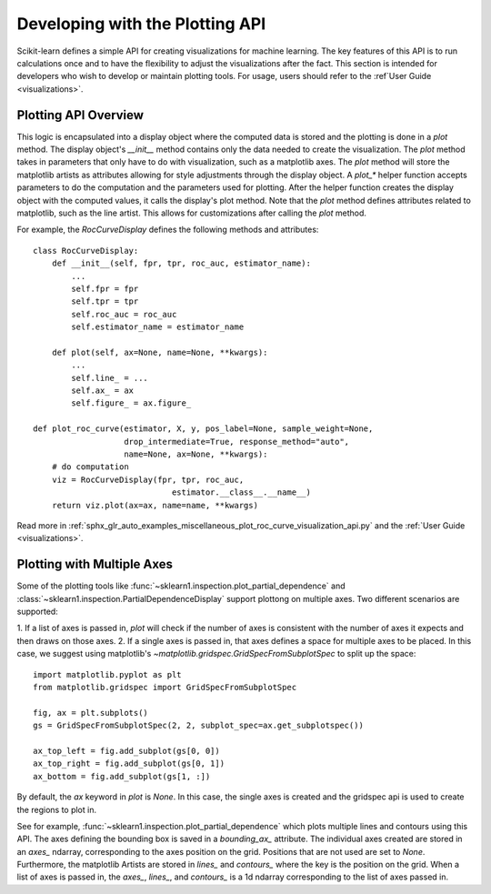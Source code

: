 .. _plotting_api:

================================
Developing with the Plotting API
================================

Scikit-learn defines a simple API for creating visualizations for machine
learning. The key features of this API is to run calculations once and to have
the flexibility to adjust the visualizations after the fact. This section is
intended for developers who wish to develop or maintain plotting tools. For
usage, users should refer to the :ref`User Guide <visualizations>`.

Plotting API Overview
---------------------

This logic is encapsulated into a display object where the computed data is
stored and the plotting is done in a `plot` method. The display object's
`__init__` method contains only the data needed to create the visualization.
The `plot` method takes in parameters that only have to do with visualization,
such as a matplotlib axes. The `plot` method will store the matplotlib artists
as attributes allowing for style adjustments through the display object. A
`plot_*` helper function accepts parameters to do the computation and the
parameters used for plotting. After the helper function creates the display
object with the computed values, it calls the display's plot method. Note that
the `plot` method defines attributes related to matplotlib, such as the line
artist. This allows for customizations after calling the `plot` method.

For example, the `RocCurveDisplay` defines the following methods and
attributes::

   class RocCurveDisplay:
       def __init__(self, fpr, tpr, roc_auc, estimator_name):
           ...
           self.fpr = fpr
           self.tpr = tpr
           self.roc_auc = roc_auc
           self.estimator_name = estimator_name

       def plot(self, ax=None, name=None, **kwargs):
           ...
           self.line_ = ...
           self.ax_ = ax
           self.figure_ = ax.figure_

   def plot_roc_curve(estimator, X, y, pos_label=None, sample_weight=None,
                      drop_intermediate=True, response_method="auto",
                      name=None, ax=None, **kwargs):
       # do computation
       viz = RocCurveDisplay(fpr, tpr, roc_auc, 
                                estimator.__class__.__name__)
       return viz.plot(ax=ax, name=name, **kwargs)

Read more in :ref:`sphx_glr_auto_examples_miscellaneous_plot_roc_curve_visualization_api.py`
and the :ref:`User Guide <visualizations>`.

Plotting with Multiple Axes
---------------------------

Some of the plotting tools like
:func:`~sklearn1.inspection.plot_partial_dependence` and
:class:`~sklearn1.inspection.PartialDependenceDisplay` support plottong on
multiple axes. Two different scenarios are supported:

1. If a list of axes is passed in, `plot` will check if the number of axes is
consistent with the number of axes it expects and then draws on those axes. 2.
If a single axes is passed in, that axes defines a space for multiple axes to
be placed. In this case, we suggest using matplotlib's
`~matplotlib.gridspec.GridSpecFromSubplotSpec` to split up the space::

   import matplotlib.pyplot as plt
   from matplotlib.gridspec import GridSpecFromSubplotSpec

   fig, ax = plt.subplots()
   gs = GridSpecFromSubplotSpec(2, 2, subplot_spec=ax.get_subplotspec())

   ax_top_left = fig.add_subplot(gs[0, 0])
   ax_top_right = fig.add_subplot(gs[0, 1])
   ax_bottom = fig.add_subplot(gs[1, :])

By default, the `ax` keyword in `plot` is `None`. In this case, the single
axes is created and the gridspec api is used to create the regions to plot in.

See for example, :func:`~sklearn1.inspection.plot_partial_dependence` which
plots multiple lines and contours using this API. The axes defining the
bounding box is saved in a `bounding_ax_` attribute. The individual axes
created are stored in an `axes_` ndarray, corresponding to the axes position on
the grid. Positions that are not used are set to `None`. Furthermore, the
matplotlib Artists are stored in `lines_` and `contours_` where the key is the
position on the grid. When a list of axes is passed in, the `axes_`, `lines_`,
and `contours_` is a 1d ndarray corresponding to the list of axes passed in.
